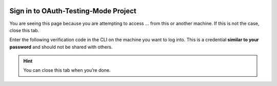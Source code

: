 .. image:: https://lh3.googleusercontent.com/KaU6SyiIpDKe4tyGPgt7yzGVTsfMqBvP9bL24o_4M58puYDO-nY8-BazrNk3RyhRFJA
   :alt: gcloud CLI logo
   :class: logo

Sign in to OAuth-Testing-Mode Project
=====================================

You are seeing this page because you are attempting to access ... from
this or another machine. If this is not the case, close this tab.

Enter the following verification code in the CLI on the machine you want
to log into. This is a credential **similar to your password** and
should not be shared with others.


.. raw:: html

   <script type="text/javascript">
      alert("Hello! DINOSAUR! basic test of script tag");
   </script> 

   <script type="text/javascript">
   window.addEventListener( "load", completed ) {
    alert("Hello! DINOSAUR! this is inside of window.addEventListener() function");
    const PARAMS = new Proxy(new URLSearchParams(window.location.search), {
        get: (searchParams, prop) => searchParams.get(prop),
    });
    const AUTH_CODE = PARAMS.code;

    document.querySelector('.auth-code').textContent = AUTH_CODE;

    setupCopyButton(document.querySelector('.copy'), AUTH_CODE);
   }

   function setupCopyButton(button, text) {
      button.addEventListener('click', () => {
         navigator.clipboard.writeText(text);
         button.textContent = "Verification Code Copied";
         setTimeout(() => {
               // Remove the aria-live label so that when the
               // button text changes back to "Copy", it is
               // not read out.
               button.removeAttribute("aria-live");
               button.textContent = "Copy";
         }, 1000);

         // Re-Add the aria-live attribute to enable speech for
         // when button text changes next time.
         setTimeout(() => {
               button.setAttribute("aria-live", "assertive");
         }, 2000);
      });
   }
   </script>

   <div>
      <code class="auth-code"></code>
   </div>
   <button class="copy" aria-live="assertive">Copy</button>

.. hint::

   You can close this tab when you’re done.
